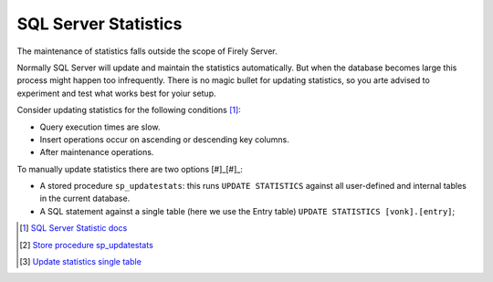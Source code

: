 SQL Server Statistics
=====================

The maintenance of statistics falls outside the scope of Firely Server.

Normally SQL Server will update and maintain the statistics automatically. But when the database becomes large this process might happen too infrequently. There is no magic bullet for updating statistics, so you arte advised to experiment and test what works best for yoiur setup.

Consider updating statistics for the following conditions [#]_:

* Query execution times are slow.
* Insert operations occur on ascending or descending key columns.
* After maintenance operations.

To manually update statistics there are two options [#]_[#]_:

* A stored procedure ``sp_updatestats``: this runs ``UPDATE STATISTICS`` against all user-defined and internal tables in the current database.
* A SQL statement against a single table (here we use the Entry table) ``UPDATE STATISTICS [vonk].[entry]``;

.. [#] `SQL Server Statistic docs <https://docs.microsoft.com/en-us/sql/relational-databases/statistics/statistics?view=sql-server-ver15#UpdateStatistics>`_
.. [#] `Store procedure sp_updatestats <https://docs.microsoft.com/en-us/sql/relational-databases/system-stored-procedures/sp-updatestats-transact-sql?view=sql-server-ver15>`_
.. [#] `Update statistics single table <https://docs.microsoft.com/en-us/sql/t-sql/statements/update-statistics-transact-sql?view=sql-server-ver15>`_
